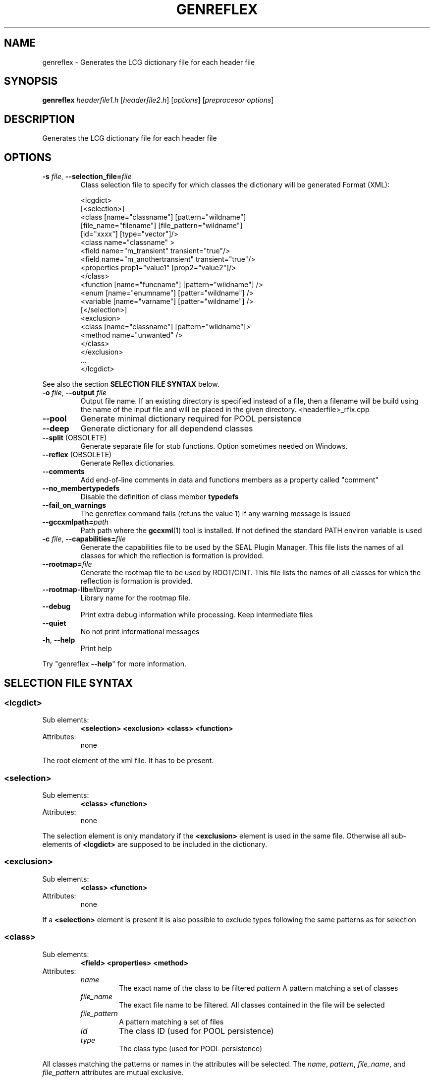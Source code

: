 .\"
.\" $Id$
.\"
.TH GENREFLEX "1" "Version 5" "ROOT"
.SH NAME
genreflex \- Generates the LCG dictionary file for each header file
.SH SYNOPSIS
.B genreflex 
.I headerfile1.h 
.RI [ headerfile2.h ] 
.RI [ options ] 
.RI [ "preprocesor options" ]
.SH DESCRIPTION
Generates the LCG dictionary file for each header file
.SH OPTIONS
.TP
\fB\-s\fR \fIfile\fR, \fB\-\-selection_file=\fR\fIfile\fR
Class selection file to specify for which classes the dictionary 
will be generated
Format (XML):
.RS 
.nf 

<lcgdict>
  [<selection>]
    <class [name="classname"] [pattern="wildname"] 
           [file_name="filename"] [file_pattern="wildname"]
           [id="xxxx"] [type="vector"]/>
    <class name="classname" >
      <field name="m_transient" transient="true"/>
      <field name="m_anothertransient" transient="true"/>
      <properties prop1="value1" [prop2="value2"]/>
    </class>
    <function [name="funcname"] [pattern="wildname"] />
    <enum [name="enumname"] [patter="wildname"] />
    <variable [name="varname"] [patter="wildname"] />
  [</selection>]
  <exclusion>
    <class [name="classname"] [pattern="wildname"]>
      <method name="unwanted" />
    </class>
  </exclusion>
  \&...
</lcgdict>

.fi
.RE
See also the section 
.B SELECTION FILE SYNTAX
below.
.TP
\fB\-o\fR \fIfile\fR, \fB\-\-output\fR \fIfile\fR
Output file name. If an existing directory is specified instead of a file,
then a filename will be build using the name of the input file and will
be placed in the given directory. <headerfile>_rflx.cpp
.TP
.B \-\-pool
Generate minimal dictionary required for POOL persistence
.TP
.B \-\-deep
Generate dictionary for all dependend classes
.TP
.BR \-\-split\fR " (OBSOLETE)"
Generate separate file for stub functions. Option sometimes needed on
Windows. 
.TP
.BR \-\-reflex " (OBSOLETE)"
Generate Reflex dictionaries.
.TP
.B \-\-comments
Add end\-of\-line comments in data and functions members as a property
called "comment" 
.TP
.B \-\-no_membertypedefs
Disable the definition of class member \fBtypedefs\fR
.TP
.B \-\-fail_on_warnings
The genreflex command fails (retuns the value 1) if any warning
message is issued 
.TP
.BI \-\-gccxmlpath= path
Path path where the \fBgccxml\fR(1) tool is installed. If not defined
the standard PATH environ variable is used 
.TP
.BI \-c " file\fR, \fI" \-\-capabilities= file
Generate the capabilities file to be used by the SEAL Plugin
Manager. This file lists the names of all classes for which the
reflection is formation is provided. 
.TP
.BI \-\-rootmap= file
Generate the rootmap file to be used by ROOT/CINT. This file lists the
names of all classes for which the reflection is formation is
provided. 
.TP
.BI \-\-rootmap\-lib= library
Library name for the rootmap file.
.TP
.B \-\-debug
Print extra debug information while processing. Keep intermediate
files 
.TP
.B \-\-quiet
No not print informational messages
.TP
.BR \-h ", " \-\-help
Print help
.PP
Try "genreflex \fB\-\-help\fR" for more information.
.SH "SELECTION FILE SYNTAX"
.SS <lcgdict>
.TP 
Sub elements: 
.B <selection> <exclusion> <class> <function>
.TP
Attributes: 
none
.P
The root element of the xml file. It has to be present.  
.SS <selection>
.TP
Sub elements: 
.B <class> <function>
.TP
Attributes: 
none
.P
The selection element is only mandatory if the \fB<exclusion>\fR
element is used in the same file. Otherwise all sub-elements of
\fB<lcgdict>\fR are supposed to be included in the dictionary. 
.SS <exclusion>
.TP
Sub elements: 
.B <class> <function>
.TP 
Attributes: 
none
.P
If a 
.B <selection> 
element is present it is also possible to exclude types following the
same patterns as for selection
.SS <class>
.TP
Sub elements: 
.B <field> <properties> <method>
.TP 
Attributes:
.RS 
.TP 
.I name 	
The exact name of the class to be filtered
.I pattern 	
A pattern matching a set of classes
.TP
.I file_name 	
The exact file name to be filtered. All classes contained in the file
will be selected 
.TP
.I file_pattern
A pattern matching a set of files
.TP
.I id 	
The class ID (used for POOL persistence)
.TP
.I type 	
The class type (used for POOL persistence)
.RE
.P
All classes matching the patterns or names in the attributes will be
selected. The 
.IR name ", " pattern ", " file_name ", and " file_pattern
attributes are mutual exclusive. 
.SS <function>
.TP 
Sub elements: 
none
.TP 
Attributes:
.RS
.TP 
.I name
The exact name of the function
.TP
.I pattern
A pattern matching a set of functions
.RE
.P
All function matching the attributes of the function element will be
selected and dictionaries will be created for them. The 
.IR name and pattern
attributes are mutual exclusive. 
.SS <field>
.TP
Sub elements: 
none
.TP
Attributes:
.RS
.TP
.I name
The exact name of the field
.TP
.I transient
If set to true a property (transient/true) will be set for this member
(used for POOL persistence) 
.RE
.P
The 
.B <field> 
element is mainly used for POOL persistence to mark if some of the
data members of a class shall be skipped when the class is written to
a persistent medium 
.SS <method>
.TP 
Sub elements: 
none
.TP 
Attributes:
.RE
.TP
.I name
The name of the method to be excluded
.RE
.P
The 
.B <method> 
element is used to exclude the dictionary generation from classes
which match the given attributes. 

.SH "SEE ALSO"
.IR root (1), 
.IR rootcint (1),
.IR gccxml (1)
.PP
See also the \fBROOT\fR webpages:
.UR http://root.cern.ch
\fIhttp://root.cern.ch\fR
.UE
.SH "ORIGINAL AUTHORS"
The ROOT team (see web page above):
.RS
\fBRene Brun\fR and \fBFons Rademakers\fR
.RE
.SH "COPYRIGHT"
This library is free software; you can redistribute it and/or modify
it under the terms of the GNU Lesser General Public License as
published by the Free Software Foundation; either version 2.1 of the
License, or (at your option) any later version.
.P
This library is distributed in the hope that it will be useful, but
WITHOUT ANY WARRANTY; without even the implied warranty of
MERCHANTABILITY or FITNESS FOR A PARTICULAR PURPOSE.  See the GNU
Lesser General Public License for more details.
.P
You should have received a copy of the GNU Lesser General Public
License along with this library; if not, write to the Free Software
Foundation, Inc., 51 Franklin St, Fifth Floor, Boston, MA  02110-1301  USA
.SH AUTHOR 
This manual page was written by Christian Holm Christensen
<cholm@nbi.dk>, for the Debian GNU/Linux system (but may be used by
others). 
.\"
.\" EOF
.\"

